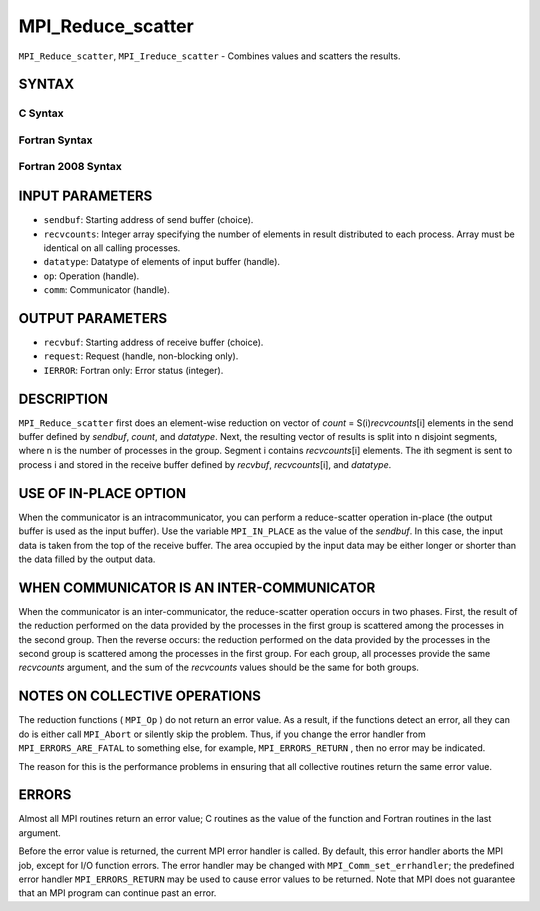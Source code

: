 MPI_Reduce_scatter
~~~~~~~~~~~~~~~~~~

``MPI_Reduce_scatter``, ``MPI_Ireduce_scatter`` - Combines values and
scatters the results.

SYNTAX
======

C Syntax
--------

.. code-block:: c
   :linenos:

   #include <mpi.h>
   int MPI_Reduce_scatter(const void *sendbuf, void *recvbuf, const int recvcounts[],
   	MPI_Datatype datatype, MPI_Op op, MPI_Comm comm)

   int MPI_Ireduce_scatter(const void *sendbuf, void *recvbuf, const int recvcounts[],
   	MPI_Datatype datatype, MPI_Op op, MPI_Comm comm, MPI_Request *request)

Fortran Syntax
--------------

.. code-block:: fortran
   :linenos:

   USE MPI
   ! or the older form: INCLUDE 'mpif.h'
   MPI_REDUCE_SCATTER(SENDBUF, RECVBUF, RECVCOUNTS, DATATYPE, OP,
   		COMM, IERROR)
   	<type>	SENDBUF(*), RECVBUF(*)
   	INTEGER	RECVCOUNTS(*), DATATYPE, OP, COMM, IERROR

   MPI_IREDUCE_SCATTER(SENDBUF, RECVBUF, RECVCOUNTS, DATATYPE, OP,
   		COMM, REQUEST, IERROR)
   	<type>	SENDBUF(*), RECVBUF(*)
   	INTEGER	RECVCOUNTS(*), DATATYPE, OP, COMM, REQUEST, IERROR

Fortran 2008 Syntax
-------------------

.. code-block:: fortran
   :linenos:

   USE mpi_f08
   MPI_Reduce_scatter(sendbuf, recvbuf, recvcounts, datatype, op, comm,
   		ierror)
   	TYPE(*), DIMENSION(..), INTENT(IN) :: sendbuf
   	TYPE(*), DIMENSION(..) :: recvbuf
   	INTEGER, INTENT(IN) :: recvcounts(*)
   	TYPE(MPI_Datatype), INTENT(IN) :: datatype
   	TYPE(MPI_Op), INTENT(IN) :: op
   	TYPE(MPI_Comm), INTENT(IN) :: comm
   	INTEGER, OPTIONAL, INTENT(OUT) :: ierror

   MPI_Ireduce_scatter(sendbuf, recvbuf, recvcounts, datatype, op, comm,
   		request, ierror)
   	TYPE(*), DIMENSION(..), INTENT(IN), ASYNCHRONOUS :: sendbuf
   	TYPE(*), DIMENSION(..), ASYNCHRONOUS :: recvbuf
   	INTEGER, INTENT(IN), ASYNCHRONOUS :: recvcounts(*)
   	TYPE(MPI_Datatype), INTENT(IN) :: datatype
   	TYPE(MPI_Op), INTENT(IN) :: op
   	TYPE(MPI_Comm), INTENT(IN) :: comm
   	TYPE(MPI_Request), INTENT(OUT) :: request
   	INTEGER, OPTIONAL, INTENT(OUT) :: ierror

INPUT PARAMETERS
================

* ``sendbuf``: Starting address of send buffer (choice). 

* ``recvcounts``: Integer array specifying the number of elements in result distributed to each process. Array must be identical on all calling processes. 

* ``datatype``: Datatype of elements of input buffer (handle). 

* ``op``: Operation (handle). 

* ``comm``: Communicator (handle). 

OUTPUT PARAMETERS
=================

* ``recvbuf``: Starting address of receive buffer (choice). 

* ``request``: Request (handle, non-blocking only). 

* ``IERROR``: Fortran only: Error status (integer). 

DESCRIPTION
===========

``MPI_Reduce_scatter`` first does an element-wise reduction on vector of
*count* = S(i)\ *recvcounts*\ [i] elements in the send buffer defined by
*sendbuf*, *count*, and *datatype*. Next, the resulting vector of
results is split into n disjoint segments, where n is the number of
processes in the group. Segment i contains *recvcounts*\ [i] elements.
The ith segment is sent to process i and stored in the receive buffer
defined by *recvbuf*, *recvcounts*\ [i], and *datatype*.

USE OF IN-PLACE OPTION
======================

When the communicator is an intracommunicator, you can perform a
reduce-scatter operation in-place (the output buffer is used as the
input buffer). Use the variable ``MPI_IN_PLACE`` as the value of the
*sendbuf*. In this case, the input data is taken from the top of the
receive buffer. The area occupied by the input data may be either longer
or shorter than the data filled by the output data.

WHEN COMMUNICATOR IS AN INTER-COMMUNICATOR
==========================================

When the communicator is an inter-communicator, the reduce-scatter
operation occurs in two phases. First, the result of the reduction
performed on the data provided by the processes in the first group is
scattered among the processes in the second group. Then the reverse
occurs: the reduction performed on the data provided by the processes in
the second group is scattered among the processes in the first group.
For each group, all processes provide the same *recvcounts* argument,
and the sum of the *recvcounts* values should be the same for both
groups.

NOTES ON COLLECTIVE OPERATIONS
==============================

The reduction functions ( ``MPI_Op`` ) do not return an error value. As a
result, if the functions detect an error, all they can do is either call
``MPI_Abort`` or silently skip the problem. Thus, if you change the error
handler from ``MPI_ERRORS_ARE_FATAL`` to something else, for example,
``MPI_ERRORS_RETURN`` , then no error may be indicated.

The reason for this is the performance problems in ensuring that all
collective routines return the same error value.

ERRORS
======

Almost all MPI routines return an error value; C routines as the value
of the function and Fortran routines in the last argument.

Before the error value is returned, the current MPI error handler is
called. By default, this error handler aborts the MPI job, except for
I/O function errors. The error handler may be changed with
``MPI_Comm_set_errhandler``; the predefined error handler ``MPI_ERRORS_RETURN``
may be used to cause error values to be returned. Note that MPI does not
guarantee that an MPI program can continue past an error.
